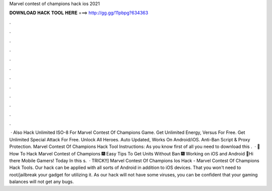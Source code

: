 Marvel contest of champions hack ios 2021

𝐃𝐎𝐖𝐍𝐋𝐎𝐀𝐃 𝐇𝐀𝐂𝐊 𝐓𝐎𝐎𝐋 𝐇𝐄𝐑𝐄 ===> http://gg.gg/11pbpg?634363

.

.

.

.

.

.

.

.

.

.

.

.

 · Also Hack Unlimited ISO-8 For Marvel Contest Of Champions Game. Get Unlimited Energy, Versus For Free. Get Unlimited Special Attack For Free. Unlock All Heroes. Auto Updated, Works On Android/iOS. Anti-Ban Script & Proxy Protection. Marvel Contest Of Champions Hack Tool Instructions: As you know first of all you need to download this .  · 👀 How To Hack Marvel Contest of Champions 🎆 Easy Tips To Get Units Without Ban 🎆 Working on iOS and Android 👀Hi there Mobile Gamers! Today In this s.  · TRICK!!] Marvel Contest Of Champions Ios Hack - Marvel Contest Of Champions Hack Tools. Our hack can be applied with all sorts of Android in addition to iOS devices. That you won't need to root/jailbreak your gadget for utilizing it. As our hack will not have some viruses, you can be confident that your gaming balances will not get any bugs.